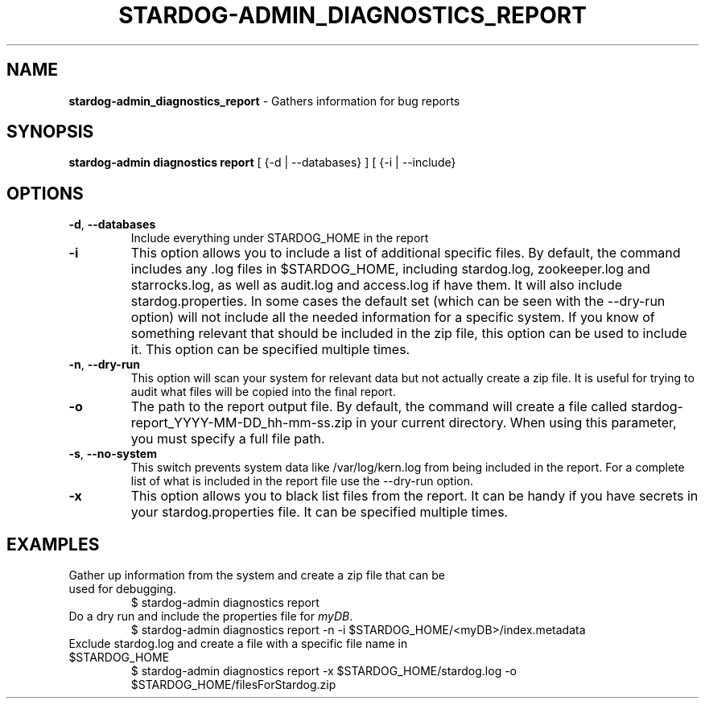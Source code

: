 .\" generated with Ronn/v0.7.3
.\" http://github.com/rtomayko/ronn/tree/0.7.3
.
.TH "STARDOG\-ADMIN_DIAGNOSTICS_REPORT" "8" "June 2021" "Stardog Union" "stardog-admin"
.
.SH "NAME"
\fBstardog\-admin_diagnostics_report\fR \- Gathers information for bug reports
.
.SH "SYNOPSIS"
\fBstardog\-admin\fR \fBdiagnostics\fR \fBreport\fR [ {\-d | \-\-databases} ] [ {\-i | \-\-include}
.
.SH "OPTIONS"
.
.TP
\fB\-d\fR, \fB\-\-databases\fR
Include everything under STARDOG_HOME in the report
.
.TP
\fB\-i\fR
This option allows you to include a list of additional specific files\. By default, the command includes any \.log files in $STARDOG_HOME, including stardog\.log, zookeeper\.log and starrocks\.log, as well as audit\.log and access\.log if have them\. It will also include stardog\.properties\. In some cases the default set (which can be seen with the \-\-dry\-run option) will not include all the needed information for a specific system\. If you know of something relevant that should be included in the zip file, this option can be used to include it\. This option can be specified multiple times\.
.
.TP
\fB\-n\fR, \fB\-\-dry\-run\fR
This option will scan your system for relevant data but not actually create a zip file\. It is useful for trying to audit what files will be copied into the final report\.
.
.TP
\fB\-o\fR
The path to the report output file\. By default, the command will create a file called stardog\-report_YYYY\-MM\-DD_hh\-mm\-ss\.zip in your current directory\. When using this parameter, you must specify a full file path\.
.
.TP
\fB\-s\fR, \fB\-\-no\-system\fR
This switch prevents system data like /var/log/kern\.log from being included in the report\. For a complete list of what is included in the report file use the \-\-dry\-run option\.
.
.TP
\fB\-x\fR
This option allows you to black list files from the report\. It can be handy if you have secrets in your stardog\.properties file\. It can be specified multiple times\.
.
.SH "EXAMPLES"
.
.TP
Gather up information from the system and create a zip file that can be used for debugging\.
$ stardog\-admin diagnostics report
.
.TP
Do a dry run and include the properties file for \fImyDB\fR\.
$ stardog\-admin diagnostics report \-n \-i $STARDOG_HOME/<myDB>/index\.metadata
.
.TP
Exclude stardog\.log and create a file with a specific file name in $STARDOG_HOME
$ stardog\-admin diagnostics report \-x $STARDOG_HOME/stardog\.log \-o $STARDOG_HOME/filesForStardog\.zip

